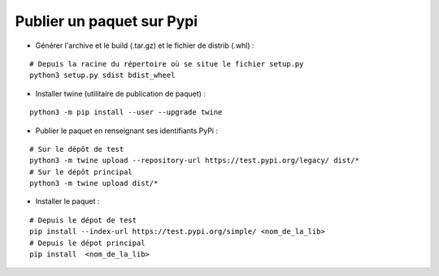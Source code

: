 Publier un paquet sur Pypi
==========================

- Générer l'archive et le build (.tar.gz) et le fichier de distrib (.whl) :

::
    
    # Depuis la racine du répertoire où se situe le fichier setup.py
    python3 setup.py sdist bdist_wheel

- Installer twine (utilitaire de publication de paquet) :

::

    python3 -m pip install --user --upgrade twine


- Publier le paquet en renseignant ses identifiants PyPi :

::

    # Sur le dépôt de test
    python3 -m twine upload --repository-url https://test.pypi.org/legacy/ dist/*
    # Sur le dépôt principal
    python3 -m twine upload dist/*


- Installer le paquet :

::
    
    # Depuis le dépot de test
    pip install --index-url https://test.pypi.org/simple/ <nom_de_la_lib>
    # Depuis le dépot principal
    pip install  <nom_de_la_lib>
